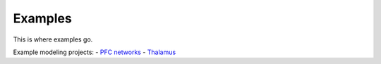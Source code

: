 Examples
=============

This is where examples go.

Example modeling projects: 
-  `PFC networks <https://github.com/jsherfey/PFC_models>`__
-  `Thalamus <https://github.com/asoplata/ching2010_tcre_dynasim_mechanisms>`__

